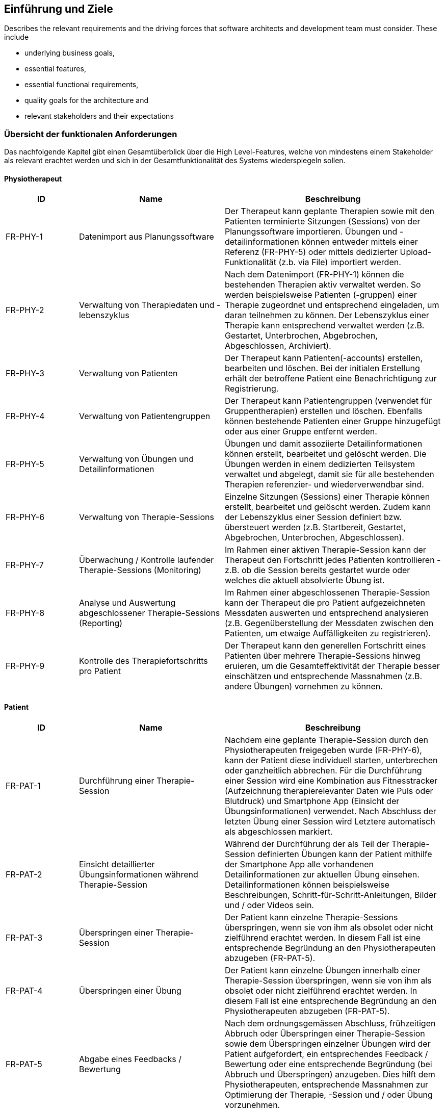 [[section-introduction-and-goals]]
== Einführung und Ziele

[role="arc42help"]
****
Describes the relevant requirements and the driving forces that software architects and development team must consider. 
These include

* underlying business goals, 
* essential features, 
* essential functional requirements, 
* quality goals for the architecture and
* relevant stakeholders and their expectations
****

=== Übersicht der funktionalen Anforderungen

Das nachfolgende Kapitel gibt einen Gesamtüberblick über die High Level-Features, welche von mindestens einem Stakeholder als relevant erachtet werden und sich in der Gesamtfunktionalität des Systems wiederspiegeln sollen.

==== Physiotherapeut
[options="header",cols="2,4,6"]
|===
|ID|Name|Beschreibung
|FR-PHY-1|Datenimport aus Planungssoftware|Der Therapeut kann geplante Therapien sowie mit den Patienten terminierte Sitzungen (Sessions) von der Planungssoftware importieren. Übungen und -detailinformationen können entweder mittels einer Referenz (FR-PHY-5) oder mittels dedizierter Upload-Funktionalität (z.b. via File) importiert werden.
|FR-PHY-2|Verwaltung von Therapiedaten und -lebenszyklus|Nach dem Datenimport (FR-PHY-1) können die bestehenden Therapien aktiv verwaltet werden. So werden beispielsweise Patienten (-gruppen) einer Therapie zugeordnet und entsprechend eingeladen, um daran teilnehmen zu können. Der Lebenszyklus einer Therapie kann entsprechend verwaltet werden (z.B. Gestartet, Unterbrochen, Abgebrochen, Abgeschlossen, Archiviert).
|FR-PHY-3|Verwaltung von Patienten|Der Therapeut kann Patienten(-accounts) erstellen, bearbeiten und löschen. Bei der initialen Erstellung erhält der betroffene Patient eine Benachrichtigung zur Registrierung.
|FR-PHY-4|Verwaltung von Patientengruppen|Der Therapeut kann Patientengruppen (verwendet für Gruppentherapien) erstellen und löschen. Ebenfalls können bestehende Patienten einer Gruppe hinzugefügt oder aus einer Gruppe entfernt werden.
|FR-PHY-5|Verwaltung von Übungen und Detailinformationen|Übungen und damit assoziierte Detailinformationen können erstellt, bearbeitet und gelöscht werden. Die Übungen werden in einem dedizierten Teilsystem verwaltet und abgelegt, damit sie für alle bestehenden Therapien referenzier- und wiederverwendbar sind.
|FR-PHY-6|Verwaltung von Therapie-Sessions|Einzelne Sitzungen (Sessions) einer Therapie können erstellt, bearbeitet und gelöscht werden. Zudem kann der Lebenszyklus einer Session definiert bzw. übersteuert werden (z.B. Startbereit, Gestartet, Abgebrochen, Unterbrochen, Abgeschlossen).
|FR-PHY-7|Überwachung / Kontrolle laufender Therapie-Sessions (Monitoring)|Im Rahmen einer aktiven Therapie-Session kann der Therapeut den Fortschritt jedes Patienten kontrollieren - z.B. ob die Session bereits gestartet wurde oder welches die aktuell absolvierte Übung ist.
|FR-PHY-8|Analyse und Auswertung abgeschlossener Therapie-Sessions (Reporting)|Im Rahmen einer abgeschlossenen Therapie-Session kann der Therapeut die pro Patient aufgezeichneten Messdaten auswerten und entsprechend analysieren (z.B. Gegenüberstellung der Messdaten zwischen den Patienten, um etwaige Auffälligkeiten zu registrieren).
|FR-PHY-9|Kontrolle des Therapiefortschritts pro Patient|Der Therapeut kann den generellen Fortschritt eines Patienten über mehrere Therapie-Sessions hinweg eruieren, um die Gesamteffektivität der Therapie besser einschätzen und entsprechende Massnahmen (z.B. andere Übungen) vornehmen zu können.
|===

==== Patient
[options="header",cols="2,4,6"]
|===
|ID|Name|Beschreibung
|FR-PAT-1|Durchführung einer Therapie-Session|Nachdem eine geplante Therapie-Session durch den Physiotherapeuten freigegeben wurde (FR-PHY-6), kann der Patient diese individuell starten, unterbrechen oder ganzheitlich abbrechen. Für die Durchführung einer Session wird eine Kombination aus Fitnesstracker (Aufzeichnung therapierelevanter Daten wie Puls oder Blutdruck) und Smartphone App (Einsicht der Übungsinformationen) verwendet. Nach Abschluss der letzten Übung einer Session wird Letztere automatisch als abgeschlossen markiert. 
|FR-PAT-2|Einsicht detaillierter Übungsinformationen während Therapie-Session|Während der Durchführung der als Teil der Therapie-Session definierten Übungen kann der Patient mithilfe der Smartphone App alle vorhandenen Detailinformationen zur aktuellen Übung einsehen. Detailinformationen können beispielsweise Beschreibungen, Schritt-für-Schritt-Anleitungen, Bilder und / oder Videos sein.
|FR-PAT-3|Überspringen einer Therapie-Session|Der Patient kann einzelne Therapie-Sessions überspringen, wenn sie von ihm als obsolet oder nicht zielführend erachtet werden. In diesem Fall ist eine entsprechende Begründung an den Physiotherapeuten abzugeben (FR-PAT-5).
|FR-PAT-4|Überspringen einer Übung|Der Patient kann einzelne Übungen innerhalb einer Therapie-Session überspringen, wenn sie von ihm als obsolet oder nicht zielführend erachtet werden. In diesem Fall ist eine entsprechende Begründung an den Physiotherapeuten abzugeben (FR-PAT-5).
|FR-PAT-5|Abgabe eines Feedbacks / Bewertung|Nach dem ordnungsgemässen Abschluss, frühzeitigen Abbruch oder Überspringen einer Therapie-Session sowie dem Überspringen einzelner Übungen wird der Patient aufgefordert, ein entsprechendes Feedback / Bewertung oder eine entsprechende Begründung (bei Abbruch und Überspringen) anzugeben. Dies hilft dem Physiotherapeuten, entsprechende Massnahmen zur Optimierung der Therapie, -Session und / oder Übung vorzunehmen.
|===

==== Vorgesetzter des Physiotherapeuten
[options="header",cols="2,4,6"]
|===
|ID|Name|Beschreibung
|FR-VRG-1|Verwaltung von Physiotherapeuten|Der Vorgesetzte kann die Accounts der unterstellten Physiotherapeuten erstellen (bei einem Neueintritt), bearbeiten und löschen (bei einem Austritt). Zudem können Teams definiert werden, um die Therapeuten der Organisationsstruktur entsprechend zu gliedern.
|FR-VRG-2|Überwachung von Physiotherapeuten (Monitoring)|Der Vorgesetzte kann den aktuellen Stand der ihm unterstellten Physiotherapeuten anhand konkret definierter Leistungskriterien laufend überwachen. Letztere können beispielsweise die Anzahl der laufenden Therapien, die Anzahl der betreuten Patienten oder die Effektivität der zugewiesenen Übungen (innerhalb der Therapie-Sessions) pro Patient sein.
|FR-VRG-3|Analyse und Auswertung der Leistungsziele pro Physiotherapeut (Reporting)|Die pro Physiotherapeut definierten Leistungs- / Performanceziele (z.B. Mindestanzahl der betreuten Patienten pro Quartal) sollen innerhalb eines festgelegten Zeitintervalls ausgewertet und vom Vorgesetzten entsprechend analysiert werden können. Diese Auswertung kann unter anderem als Grundlage für geplante Zielbesprechungen und Mitarbeitergespräche verwendet werden.
|FR-VRG-4|Kontrolle des Therapiefortschritts pro Patient|Der Vorgesetzte kann den generellen Fortschritt eines Patienten über mehrere Therapie-Sessions hinweg eruieren, um die Gesamteffektivität der Therapie und dadurch die Leistung des zuständigen Physiotherapeuten besser einschätzen zu können.
|===

==== Staat
[options="header",cols="2,4,6"]
|===
|ID|Name|Beschreibung
|FR-STA-1|Übermittlung der Gesundheitsdaten an das elektronische Patientendossier (EPD)|Die während einer Therapie-Session aufgezeichneten Messdaten eines Patienten (z.B. Puls, Blutdruck) sollen in einer kompatiblen Form mitsamt einer Therapie- und Übungsbeschreibung an das https://www.patientendossier.ch/[Elektronische Patientendossier (EPD)] weitergeleitet werden, um sie weiteren Gesundheitsfachpersonen und medizinischen Einrichtungen (z.B. Spital, Hausarzt) zur Verfügung zu stellen. Letztere können die bereitgestellten Gesundheitsdaten als potentielles Hilfsmittel für ambulante / stationäre Untersuchungen und Eingriffe, Konsultationen, Diagnosen und / oder Verschreibungen von Medikamenten / weiteren Therapien nutzen.
Somit könnte FR-MED-1 ebenfalls durch dieses Requirement abgedeckt werden.
|===

==== Krankenversicherung
[options="header",cols="2,4,6"]
|===
|ID|Name|Beschreibung
|FR-KRA-1|Übermittlung einer Therapiebeschreibung zu Marketingzwecken|Wenn ein Patient eine neue Therapie beginnt, sich inmitten dieser befindet oder sie erfolgreich abgeschlossen hat, soll dies den Krankenversicherungen über eine definierte Schnittstelle mitgeteilt werden. Diese Informationen können wiederum zu Marketingzwecken weiterverwendet werden. Beispielsweise kann eine Versicherung definieren, ob gewisse Aktivitäten zu möglichen Vergünstigungen oder Prämienreduktionen gemäss https://www.fedlex.admin.ch/eli/cc/24/719_735_717/de[Versicherungsvertragsgesetzes (VVG)] führen, oder die Versicherung kann dem Patienten (Fitness-)Challenges vorschlagen, welche zu der aktuellen oder abgeschlossenen Physiotherapie passen.
Hierbei ist anzumerken, dass die übermittelten Informationen keine aufgezeichneten Gesundheitsdaten beinhalten.
|===

==== Medizinische Forschung
[options="header",cols="2,4,6"]
|===
|ID|Name|Beschreibung
|FR-FOR-1|Bereitstellung anonymisierter Gesundheitsdaten|Die während einer Therapie-Session aufgezeichneten Messdaten eines Patienten werden in anonymisierter Form persistiert und in Form einer definierten Datenschnittstelle für die medizinische Forschung bereitgestellt. Die gesammelten Daten können als zusätzliches Messinstrument für medizinische (Langzeit-)Studien und Analysen verwendet werden. Des Weiteren können die Daten als Grundlage für das Training von medizinischen AI-Modellen eingesetzt werden.
|FR-FOR-2|Nachträgliches Labeling der abgelegten Daten für das Training von AI-Modellen|Für die Benutzer der in FR-FOR-1 definierten Datenschnittstelle, welche die bereitgestellten Messdaten für das Training von AI-Modellen mittels https://www.ibm.com/cloud/learn/supervised-learning[Supervised / Semi-Supervised Learning] verwenden, sollen die Daten nachträglich mit sinnvollen Labels ergänzt werden (Supervised Machine Learning). Die besagten Labels können je nach Forschungszweck variieren und müssen daher in direkter Kommunikation mit den Forschenden definiert werden, um sie als Teil der Messdaten abzulegen und schlussendlich zur Verfügung zu stellen.
|===

==== Medizinische Einrichtung (z.B. Spital), Hausarzt
[options="header",cols="2,4,6"]
|===
|ID|Name|Beschreibung
|FR-MED-1|Übermittlung der Gesundheitsdaten als Hilfsmittel für weitere Behandlungen|Die während einer Therapie-Session aufgezeichneten Messdaten eines Patienten (z.B. Puls, Blutdruck) sollen in einer kompatiblen Form mitsamt einer Therapie- und Übungsbeschreibung an weitere Gesundheitsfachpersonen und medizinische Einrichtungen (z.B. Spital, Hausarzt) weitergeleitet werden. Letztere können die bereitgestellten Gesundheitsdaten als potentielles Hilfsmittel für ambulante / stationäre Untersuchungen und Eingriffe, Konsultationen, Diagnosen und / oder Verschreibungen von Medikamenten / weiteren Therapien nutzen.
Dieses Requirement könnte durch FR-STA-1 abgedeckt werden.
|===

=== Qualitätsziele

Im Rahmen dieses Abschnitts sind die zentralen Qualitätsziele gemäss https://iso25000.com/index.php/en/iso-25000-standards/iso-25010[ISO 25010] definiert, welche hinsichtlich der Ausarbeitung von fundamentalen Architekturentscheidungen von erhöhter Priorität sind.
Die Qualitätsziele werden von den nicht-funktionalen Requirements der relevanten <<Stakeholders>> abgeleitet.

image::01_02_iso-25010.png["Quality attributes (ISO 25010)"]

In der nachfolgenden Tabelle sind die primären Qualitätsziele absteigend nach ihrer Wichtigkeit sortiert.

[options="header",cols="2,2,4,6"]
|===
|ID|Qualitätsattribut|Name|Ziel / Motivation
|QA-1|Interoperability|Wiederverwendung von bestehender Hard- und Software|[TBD]
|QA-2|Confidentiality|Einhaltung von Datenschutzverordnungen für die Aufzeichnung, Ablage und Weitergabe von gesundheitsbezogenen Messdaten|[TBD]
|QA-3|Modifiability|Flexible Erweiterbarkeit für neu zu unterstützende Hard- und Software|[TBD]
|===

Die Qualitätsszenarien in link:10_quality_requirements.adoc#section-quality-scenarios[Kapitel 10] konkretisieren die oben genannten Qualitätsziele und dienen aufgrund von definierten Metriken auch dazu, ihren Erfüllungsgrad zu bewerten.

=== Stakeholders

Die nachfolgende Tabelle gibt einen Gesamtüberblick über die bestehenden Stakeholder sowie die jeweiligen Systemaspekte, welche von ihnen als besonders wichtig erachtet werden.

[options="header",cols="4,6"]
|===
|Stakeholder|Systemaspekte
|Physiotherapeut
a|
* Intuitive Benutzeroberfläche
* Schnittstelle Planungssoftware - Integration Layer (Datenimport)
* Therapie- / Sessionverwaltung
* Übungsverwaltung
* Patientenverwaltung
* Monitoring
* Reporting

|Patient
a|
* Intuitive Benutzerschnittstelle
* Hohe Kompatibilität mit bestehender Hard- und Software (Smartphone, Fitnesstracker)
* Zweckmässige und zeitlich eingeschränkte Aufzeichnung der persönlichen Gesundheitsdaten
* Sichere und rechtlich anerkannte Ablage der persönlichen Gesundheitsdaten
* Explizite Einwilligung zur Datenweitergabe an Drittpersonen (z.b. medizinische Forschung)
* Zuverlässige Datenübermittlung (auch bei Netzwerkunterbrüchen)

|Vorgesetzter des Physiotherapeuten
(z.B. Abteilungsleiter innerhalb eines Spitals)
a|
* Therapeutenverwaltung
* Monitoring
* Reporting

|Kunde (finanziert die Verwendung des Integration Layers, z.B. Spitalleitung)
a|
* Gesamtsystem soll möglichst kosteneffizient sein
* Minimaler Integrationsaufwand mit verwendeter Planungssoftware
* Intuitive Benutzerschnittstelle soll zu guter Resonanz bei Hauptbenutzergruppen (Physiotherapeut, Patient) führen
* Hoher Automatisierungsgrad soll Auslastungslücken bei Physiotherapeuten minimieren (= möglichst viele Patienten mit möglichst wenigen Therapeuten behandeln)

|Staat
a|
* Gesamtsystem:
Einhaltung existierender Datenschutzverordnungen und -gesetze. Betrifft die Aufzeichnung, Ablage und Weitergabe der persönlichen Gesundheitsdaten
* Datenschnittstelle für die Bereitstellung der Gesundheitsdaten an das https://www.patientendossier.ch/[Elektronische Patientendossier (EPD)]

|Krankenversicherung
a|
* Datenschnittstelle für die Bereitstellung der Therapiedaten zu Marketingzwecken
** Aktivitäten ermöglichen Vergünstigungen / Prämienreduktionen (VVG)
** (Fitness-)Challenges

|Medizinische Forschung
a|
* Datenschnittstelle für die Bereitstellung anonymisierter Gesundheitsdaten
** für (Langzeit-)Studien und Analysen
** für das Training von AI-Modellen

|Medizinische Einrichtung (z.B. Spital), Hausarzt
a|
* Datenschnittstelle für die Bereitstellung der Gesundheitsdaten als Hilfsmittel für
** Ambulante / Stationäre Untersuchungen und Eingriffe
** Konsultationen
** Diagnosen
** Verschreibung von Medikamenten / Therapien

|Anbieter des Integration Layers / Product Owner
a|
* Kurzer Time-to-Market
* Kostengünstige Entwicklung und Erweiterung

|Entwickler des Integration Layers
a|
* Einfache Erweiterbarkeit bei neuen Features
* Möglichst hoher Automatisierungsgrad (Entwicklung, Testing, CI/CD)
* Möglichst effizientes Onboarding neuer Entwickler (aufgrund guter Verständlichkeit und Einfachheit der Architektur und Codebase)

|Technische Integratoren des Integration Layers
a|
* Minimaler Integrationsaufwand
* Schnittstellen des Integration Layers, mit welchen kommuniziert werden soll
* Technische Dokumentation als Integrationshilfe
* Stages / Umgebungen, welche angebunden werden können (z.B. Sandbox, INT, PROD)
|===

==== Stakeholder Powergrid

Für die erweiterte Analyse und Verwaltung der bestehenden Stakeholder werden diese im Nachfolgenden im Rahmen eines Powergrids eingestuft.

image::01_03_stakeholder-powergrid.drawio.svg[Static,width=100%]

==== Priorisierung der Stakeholder

Basierend auf dem Verhältnis zwischen Einfluss (Power) und Interessensgrad (Level of Interest) des Stakeholder Powergrids werden die Bedürfnisse der nachfolgenden Stakeholder prioritär berücksichtigt:

* Anbieter des Integration Layers / Product Owner
* Kunde
* Physiotherapeut
* Patient

__Zufriedenstellen__

* Staat

__Informiert halten__

* Entwickler des Integration Layers
* Vorgesetzter des Physiotherapeuten
* Technische Integratoren des Integration Layers
